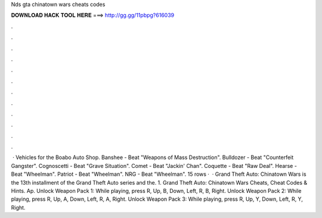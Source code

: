 Nds gta chinatown wars cheats codes

𝐃𝐎𝐖𝐍𝐋𝐎𝐀𝐃 𝐇𝐀𝐂𝐊 𝐓𝐎𝐎𝐋 𝐇𝐄𝐑𝐄 ===> http://gg.gg/11pbpg?616039

.

.

.

.

.

.

.

.

.

.

.

.

 · Vehicles for the Boabo Auto Shop. Banshee - Beat "Weapons of Mass Destruction". Bulldozer - Beat "Counterfeit Gangster". Cognoscetti - Beat "Grave Situation". Comet - Beat "Jackin' Chan". Coquette - Beat "Raw Deal". Hearse - Beat "Wheelman". Patriot - Beat "Wheelman". NRG - Beat "Wheelman". 15 rows ·  · Grand Theft Auto: Chinatown Wars is the 13th installment of the Grand Theft Auto series and the. 1. Grand Theft Auto: Chinatown Wars Cheats, Cheat Codes & Hints. Ap. Unlock Weapon Pack 1: While playing, press R, Up, B, Down, Left, R, B, Right. Unlock Weapon Pack 2: While playing, press R, Up, A, Down, Left, R, A, Right. Unlock Weapon Pack 3: While playing, press R, Up, Y, Down, Left, R, Y, Right.